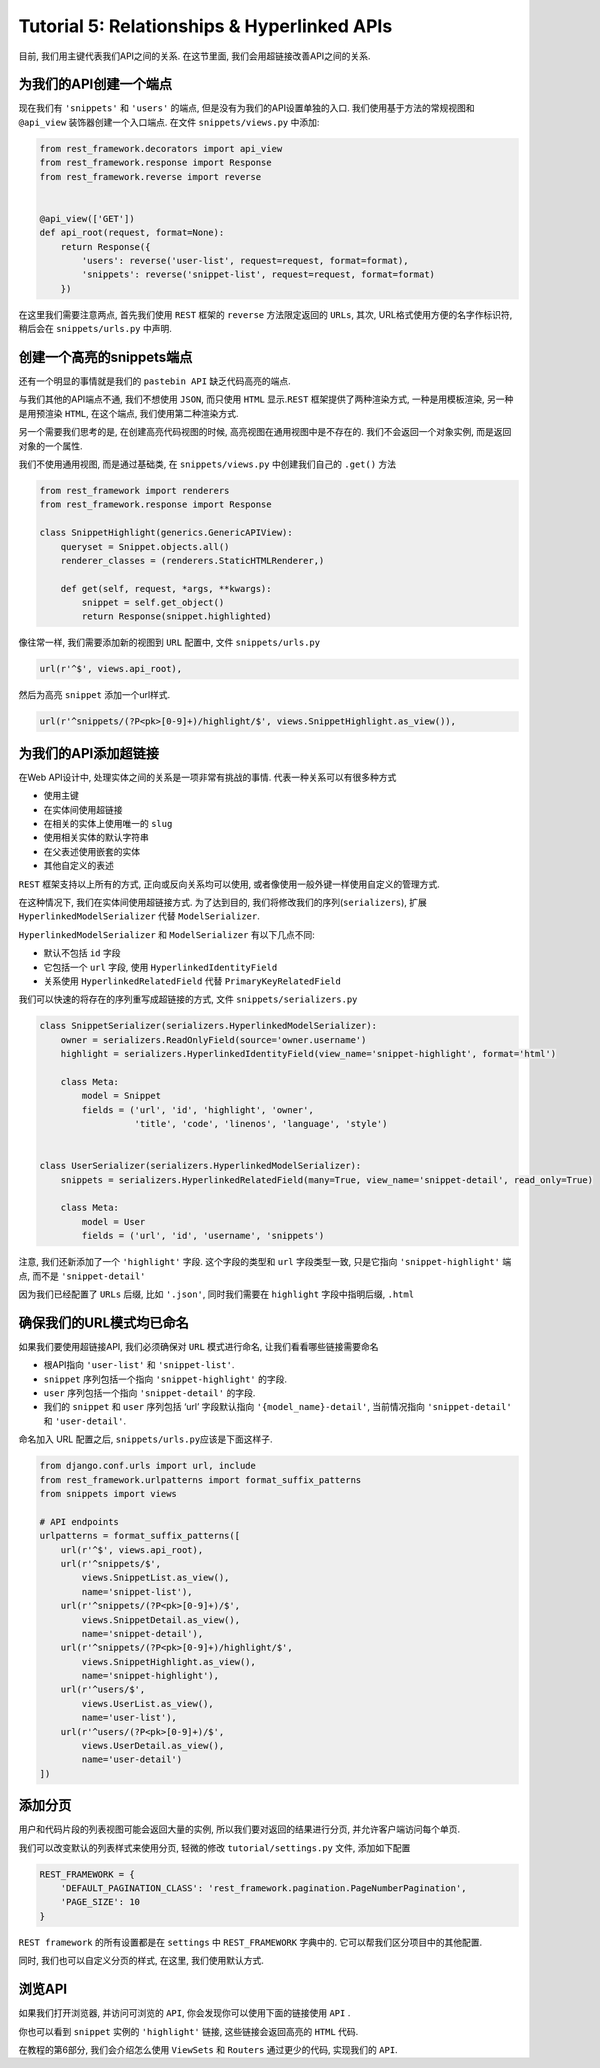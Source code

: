 Tutorial 5: Relationships & Hyperlinked APIs
============================================

目前, 我们用主键代表我们API之间的关系. 在这节里面,
我们会用超链接改善API之间的关系.

为我们的API创建一个端点
-----------------------

现在我们有 ``'snippets'`` 和 ``'users'`` 的端点,
但是没有为我们的API设置单独的入口. 我们使用基于方法的常规视图和
``@api_view`` 装饰器创建一个入口端点. 在文件 ``snippets/views.py``
中添加:

.. code:: python

    from rest_framework.decorators import api_view
    from rest_framework.response import Response
    from rest_framework.reverse import reverse


    @api_view(['GET'])
    def api_root(request, format=None):
        return Response({
            'users': reverse('user-list', request=request, format=format),
            'snippets': reverse('snippet-list', request=request, format=format)
        })

在这里我们需要注意两点, 首先我们使用 ``REST`` 框架的 ``reverse``
方法限定返回的 ``URLs``, 其次, URL格式使用方便的名字作标识符, 稍后会在
``snippets/urls.py`` 中声明.

创建一个高亮的snippets端点
--------------------------

还有一个明显的事情就是我们的 ``pastebin API`` 缺乏代码高亮的端点.

与我们其他的API端点不通, 我们不想使用 ``JSON``, 而只使用 ``HTML``
显示.\ ``REST`` 框架提供了两种渲染方式, 一种是用模板渲染,
另一种是用预渲染 ``HTML``, 在这个端点, 我们使用第二种渲染方式.

另一个需要我们思考的是, 在创建高亮代码视图的时候,
高亮视图在通用视图中是不存在的. 我们不会返回一个对象实例,
而是返回对象的一个属性.

我们不使用通用视图, 而是通过基础类, 在 ``snippets/views.py``
中创建我们自己的 ``.get()`` 方法

.. code:: python

    from rest_framework import renderers
    from rest_framework.response import Response

    class SnippetHighlight(generics.GenericAPIView):
        queryset = Snippet.objects.all()
        renderer_classes = (renderers.StaticHTMLRenderer,)

        def get(self, request, *args, **kwargs):
            snippet = self.get_object()
            return Response(snippet.highlighted)

像往常一样, 我们需要添加新的视图到 ``URL`` 配置中, 文件
``snippets/urls.py``

.. code:: python

    url(r'^$', views.api_root),

然后为高亮 ``snippet`` 添加一个url样式.

.. code:: python

    url(r'^snippets/(?P<pk>[0-9]+)/highlight/$', views.SnippetHighlight.as_view()),

为我们的API添加超链接
---------------------

在Web API设计中, 处理实体之间的关系是一项非常有挑战的事情.
代表一种关系可以有很多种方式

-  使用主键
-  在实体间使用超链接
-  在相关的实体上使用唯一的 ``slug``
-  使用相关实体的默认字符串
-  在父表述使用嵌套的实体
-  其他自定义的表述

``REST`` 框架支持以上所有的方式, 正向或反向关系均可以使用,
或者像使用一般外键一样使用自定义的管理方式.

在这种情况下, 我们在实体间使用超链接方式. 为了达到目的,
我们将修改我们的序列(\ ``serializers``), 扩展
``HyperlinkedModelSerializer`` 代替 ``ModelSerializer``.

``HyperlinkedModelSerializer`` 和 ``ModelSerializer`` 有以下几点不同:

-  默认不包括 ``id`` 字段
-  它包括一个 ``url`` 字段, 使用 ``HyperlinkedIdentityField``
-  关系使用 ``HyperlinkedRelatedField`` 代替 ``PrimaryKeyRelatedField``

我们可以快速的将存在的序列重写成超链接的方式, 文件
``snippets/serializers.py``

.. code:: python

    class SnippetSerializer(serializers.HyperlinkedModelSerializer):
        owner = serializers.ReadOnlyField(source='owner.username')
        highlight = serializers.HyperlinkedIdentityField(view_name='snippet-highlight', format='html')

        class Meta:
            model = Snippet
            fields = ('url', 'id', 'highlight', 'owner',
                      'title', 'code', 'linenos', 'language', 'style')


    class UserSerializer(serializers.HyperlinkedModelSerializer):
        snippets = serializers.HyperlinkedRelatedField(many=True, view_name='snippet-detail', read_only=True)

        class Meta:
            model = User
            fields = ('url', 'id', 'username', 'snippets')

注意, 我们还新添加了一个 ``'highlight'`` 字段. 这个字段的类型和 ``url``
字段类型一致, 只是它指向 ``'snippet-highlight'`` 端点, 而不是
``'snippet-detail'``

因为我们已经配置了 ``URLs`` 后缀, 比如 ``'.json'``, 同时我们需要在
``highlight`` 字段中指明后缀, ``.html``

确保我们的URL模式均已命名
-------------------------

如果我们要使用超链接API, 我们必须确保对 ``URL`` 模式进行命名,
让我们看看哪些链接需要命名

-  根API指向 ``'user-list'`` 和 ``'snippet-list'``.
-  ``snippet`` 序列包括一个指向 ``'snippet-highlight'`` 的字段.
-  ``user`` 序列包括一个指向 ``'snippet-detail'`` 的字段.
-  我们的 ``snippet`` 和 ``user`` 序列包括 ‘url’ 字段默认指向
   ``'{model_name}-detail'``, 当前情况指向 ``'snippet-detail'`` 和
   ``'user-detail'``.

命名加入 URL 配置之后, ``snippets/urls.py``\ 应该是下面这样子.

.. code:: python

    from django.conf.urls import url, include
    from rest_framework.urlpatterns import format_suffix_patterns
    from snippets import views

    # API endpoints
    urlpatterns = format_suffix_patterns([
        url(r'^$', views.api_root),
        url(r'^snippets/$',
            views.SnippetList.as_view(),
            name='snippet-list'),
        url(r'^snippets/(?P<pk>[0-9]+)/$',
            views.SnippetDetail.as_view(),
            name='snippet-detail'),
        url(r'^snippets/(?P<pk>[0-9]+)/highlight/$',
            views.SnippetHighlight.as_view(),
            name='snippet-highlight'),
        url(r'^users/$',
            views.UserList.as_view(),
            name='user-list'),
        url(r'^users/(?P<pk>[0-9]+)/$',
            views.UserDetail.as_view(),
            name='user-detail')
    ])

添加分页
--------

用户和代码片段的列表视图可能会返回大量的实例,
所以我们要对返回的结果进行分页, 并允许客户端访问每个单页.

我们可以改变默认的列表样式来使用分页, 轻微的修改
``tutorial/settings.py`` 文件, 添加如下配置

.. code:: python

    REST_FRAMEWORK = {
        'DEFAULT_PAGINATION_CLASS': 'rest_framework.pagination.PageNumberPagination',
        'PAGE_SIZE': 10
    }

``REST framework`` 的所有设置都是在 ``settings`` 中 ``REST_FRAMEWORK``
字典中的. 它可以帮我们区分项目中的其他配置.

同时, 我们也可以自定义分页的样式, 在这里, 我们使用默认方式.

浏览API
-------

如果我们打开浏览器, 并访问可浏览的 ``API``,
你会发现你可以使用下面的链接使用 ``API`` .

你也可以看到 ``snippet`` 实例的 ``'highlight'`` 链接,
这些链接会返回高亮的 ``HTML`` 代码.

在教程的第6部分, 我们会介绍怎么使用 ``ViewSets`` 和 ``Routers``
通过更少的代码, 实现我们的 ``API``.
